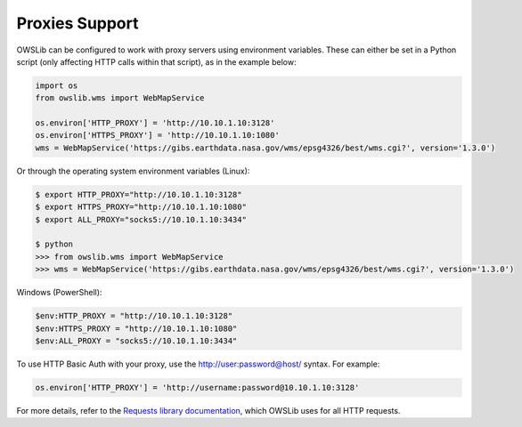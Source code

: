 Proxies Support
===============

OWSLib can be configured to work with proxy servers using environment variables.
These can either be set in a Python script (only affecting HTTP calls within that script), as in the example below:

.. code-block:: python

    import os
    from owslib.wms import WebMapService

    os.environ['HTTP_PROXY'] = 'http://10.10.1.10:3128'
    os.environ['HTTPS_PROXY'] = 'http://10.10.1.10:1080'
    wms = WebMapService('https://gibs.earthdata.nasa.gov/wms/epsg4326/best/wms.cgi?', version='1.3.0')

Or through the operating system environment variables (Linux):

.. code-block:: bash

    $ export HTTP_PROXY="http://10.10.1.10:3128"
    $ export HTTPS_PROXY="http://10.10.1.10:1080"
    $ export ALL_PROXY="socks5://10.10.1.10:3434"

    $ python
    >>> from owslib.wms import WebMapService
    >>> wms = WebMapService('https://gibs.earthdata.nasa.gov/wms/epsg4326/best/wms.cgi?', version='1.3.0')

Windows (PowerShell):

.. code-block:: ps1

    $env:HTTP_PROXY = "http://10.10.1.10:3128"
    $env:HTTPS_PROXY = "http://10.10.1.10:1080"
    $env:ALL_PROXY = "socks5://10.10.1.10:3434"

To use HTTP Basic Auth with your proxy, use the http://user:password@host/ syntax. For example:

.. code-block:: python

    os.environ['HTTP_PROXY'] = 'http://username:password@10.10.1.10:3128'


For more details, refer to the `Requests library documentation <https://requests.readthedocs.io/en/latest/user/advanced/#proxies>`__,
which OWSLib uses for all HTTP requests.
